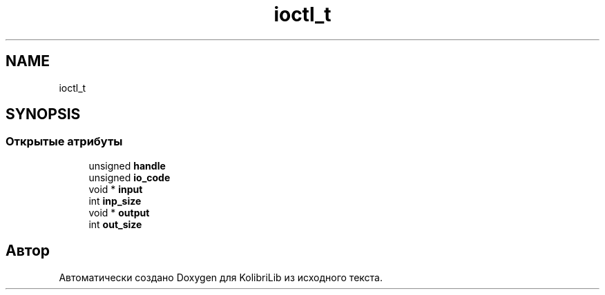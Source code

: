 .TH "ioctl_t" 3 "KolibriLib" \" -*- nroff -*-
.ad l
.nh
.SH NAME
ioctl_t
.SH SYNOPSIS
.br
.PP
.SS "Открытые атрибуты"

.in +1c
.ti -1c
.RI "unsigned \fBhandle\fP"
.br
.ti -1c
.RI "unsigned \fBio_code\fP"
.br
.ti -1c
.RI "void * \fBinput\fP"
.br
.ti -1c
.RI "int \fBinp_size\fP"
.br
.ti -1c
.RI "void * \fBoutput\fP"
.br
.ti -1c
.RI "int \fBout_size\fP"
.br
.in -1c

.SH "Автор"
.PP 
Автоматически создано Doxygen для KolibriLib из исходного текста\&.
